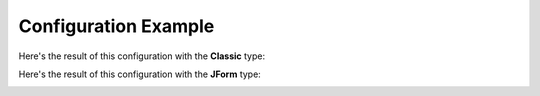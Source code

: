 .. _DemoConfigAnchor:

Configuration Example
=====================

.. image:: /images/demo_config1.png
.. image:: /images/demo_config2.png
.. image:: /images/demo_config3.png
.. image:: /images/demo_config4.png
.. image:: /images/demo_config5.png
.. image:: /images/demo_config6.png
.. image:: /images/demo_config7.png
.. image:: /images/demo_config8.png
.. image:: /images/demo_config9.png
.. image:: /images/demo_config10.png
.. image:: /images/demo_config11.png
.. image:: /images/demo_config12.png
.. image:: /images/demo_config13.png
.. image:: /images/demo_config14.png
.. image:: /images/demo_config15.png
.. image:: /images/demo_config16.png

Here's the result of this configuration with the **Classic** type:

.. image:: /images/demo_config17.png

Here's the result of this configuration with the **JForm** type:

.. image:: /images/demo_config18.png
.. image:: /images/demo_config19.png
.. image:: /images/demo_config20.png